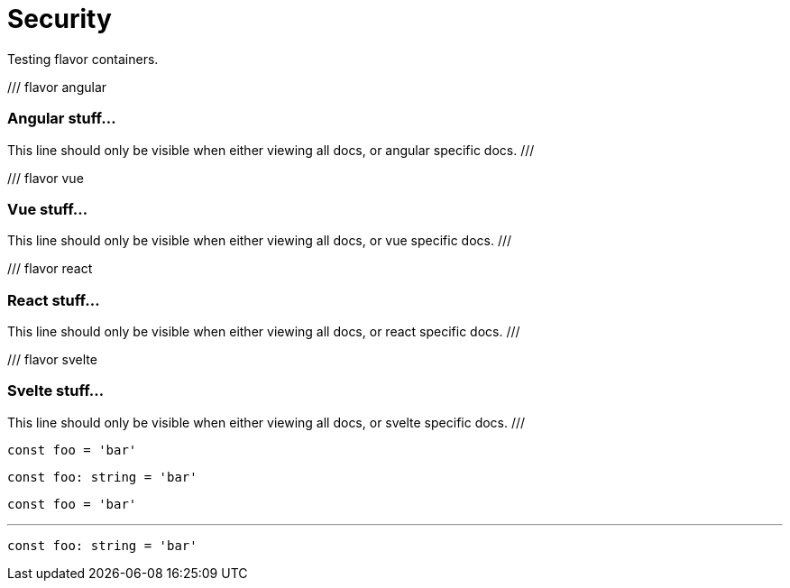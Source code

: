 = Security

Testing flavor containers.

/// flavor angular

=== Angular stuff...

This line should only be visible when either viewing all docs, or angular specific docs.
///

/// flavor vue

=== Vue stuff...

This line should only be visible when either viewing all docs, or vue specific docs.
///

/// flavor react

=== React stuff...

This line should only be visible when either viewing all docs, or react specific docs.
///

/// flavor svelte

=== Svelte stuff...

This line should only be visible when either viewing all docs, or svelte specific docs.
///

[,js]
----
const foo = 'bar'
----

[,typescript]
----
const foo: string = 'bar'
----

// tab:CustomTabName

[,js]
----
const foo = 'bar'
----

'''

[,typescript]
----
const foo: string = 'bar'
----
